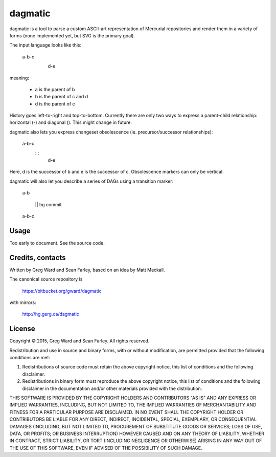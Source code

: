 dagmatic
========

dagmatic is a tool to parse a custom ASCII-art representation of
Mercurial repositories and render them in a variety of forms (none
implemented yet, but SVG is the primary goal).

The input language looks like this:

   a-b-c
     \
      d-e

meaning:

  * a is the parent of b
  * b is the parent of c and d
  * d is the parent of e

History goes left-to-right and top-to-bottom. Currently there are only
two ways to express a parent-child relationship: horizontal (-) and
diagonal (\). This might change in future.

dagmatic also lets you express changeset obsolescence (ie.
precursor/successor relationships):

  a-b-c
   \: :
    d-e

Here, d is the successor of b and e is the successor of c.
Obsolescence markers can only be vertical.

dagmatic will also let you describe a series of DAGs using a
transition marker:

  a-b

   || hg commit

  a-b-c


Usage
-----

Too early to document. See the source code.


Credits, contacts
-----------------

Written by Greg Ward and Sean Farley, based on an idea by Matt Mackall.

The canonical source repository is

  https://bitbucket.org/gward/dagmatic

with mirrors:

  http://hg.gerg.ca/dagmatic


License
-------

Copyright © 2015, Greg Ward and Sean Farley.
All rights reserved.

Redistribution and use in source and binary forms, with or without
modification, are permitted provided that the following conditions are
met:

1. Redistributions of source code must retain the above copyright
   notice, this list of conditions and the following disclaimer.

2. Redistributions in binary form must reproduce the above copyright
   notice, this list of conditions and the following disclaimer in the
   documentation and/or other materials provided with the
   distribution.

THIS SOFTWARE IS PROVIDED BY THE COPYRIGHT HOLDERS AND CONTRIBUTORS
"AS IS" AND ANY EXPRESS OR IMPLIED WARRANTIES, INCLUDING, BUT NOT
LIMITED TO, THE IMPLIED WARRANTIES OF MERCHANTABILITY AND FITNESS FOR
A PARTICULAR PURPOSE ARE DISCLAIMED. IN NO EVENT SHALL THE COPYRIGHT
HOLDER OR CONTRIBUTORS BE LIABLE FOR ANY DIRECT, INDIRECT, INCIDENTAL,
SPECIAL, EXEMPLARY, OR CONSEQUENTIAL DAMAGES (INCLUDING, BUT NOT
LIMITED TO, PROCUREMENT OF SUBSTITUTE GOODS OR SERVICES; LOSS OF USE,
DATA, OR PROFITS; OR BUSINESS INTERRUPTION) HOWEVER CAUSED AND ON ANY
THEORY OF LIABILITY, WHETHER IN CONTRACT, STRICT LIABILITY, OR TORT
(INCLUDING NEGLIGENCE OR OTHERWISE) ARISING IN ANY WAY OUT OF THE USE
OF THIS SOFTWARE, EVEN IF ADVISED OF THE POSSIBILITY OF SUCH DAMAGE.

